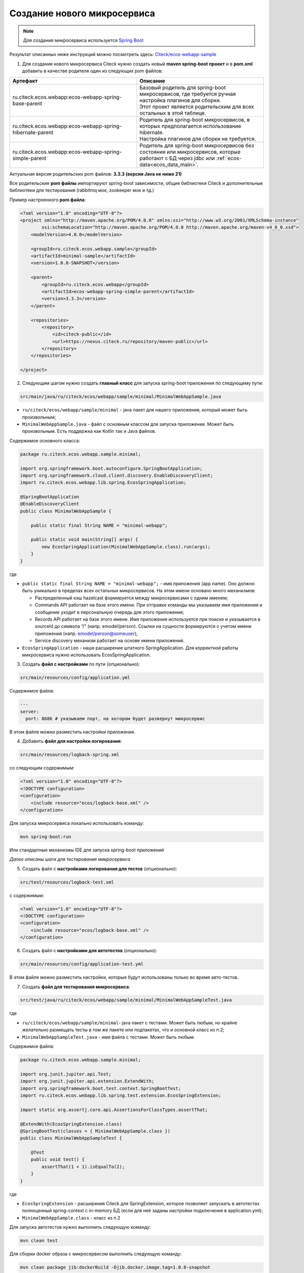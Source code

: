 .. _mcs_setup:

Создание нового микросервиса
============================

.. note::

    Для создания микросервиса используется `Spring Boot <https://docs.spring.io/spring-boot/documentation.html>`_

Результат описанных ниже инструкций можно посмотреть здесь: `Citeck/ecos-webapp-sample <https://github.com/Citeck/ecos-webapp-sample/tree/main/minimal-sample>`_ 

1. Для создания нового микросервиса Citeck нужно создать новый **maven spring-boot проект** и в **pom.xml** добавить в качестве родителя один из следующих pom файлов:

.. list-table::
      :widths: 10 10
      :header-rows: 1
      :class: tight-table 
      
      * - Артефакт
        - Описание
      * - ru.citeck.ecos.webapp:ecos-webapp-spring-base-parent
        - | Базовый родитель для spring-boot микросервисов, где требуется ручная настройка плагинов для сборки.
          | Этот проект является родительским для всех остальных в этой таблице.
      * - ru.citeck.ecos.webapp:ecos-webapp-spring-hibernate-parent
        - | Родитель для spring-boot микросервисов, в которых предполагается использование hibernate.
          | Настройка плагинов для сборки не требуется.
      * - ru.citeck.ecos.webapp:ecos-webapp-spring-simple-parent
        - Родитель для spring-boot микросервисов без состояния или микросервисов, которые работают с БД через jdbc или :ref:`ecos-data<ecos_data_main>`.

Актуальная версия родительских pom файлов: **3.3.3 (версия Java не ниже 21)**

Все родительские **pom файлы** импортируют spring-boot зависимости, общие библиотеки Citeck и дополнительные библиотеки для тестирования (rabbitmq мок, zookeeper мок и тд.)

Пример настроенного **pom файла**:

.. code-block:: xml

    <?xml version="1.0" encoding="UTF-8"?>
    <project xmlns="http://maven.apache.org/POM/4.0.0" xmlns:xsi="http://www.w3.org/2001/XMLSchema-instance"
            xsi:schemaLocation="http://maven.apache.org/POM/4.0.0 http://maven.apache.org/maven-v4_0_0.xsd">
        <modelVersion>4.0.0</modelVersion>

        <groupId>ru.citeck.ecos.webapp.sample</groupId>
        <artifactId>minimal-sample</artifactId>
        <version>1.0.0-SNAPSHOT</version>

        <parent>
            <groupId>ru.citeck.ecos.webapp</groupId>
            <artifactId>ecos-webapp-spring-simple-parent</artifactId>
            <version>3.3.3</version>
        </parent>

        <repositories>
            <repository>
                <id>citeck-public</id>
                <url>https://nexus.citeck.ru/repository/maven-public</url>
            </repository>
        </repositories>

    </project>

2. Следующим шагом нужно создать **главный класс** для запуска spring-boot приложения по следующему пути:

.. code-block:: text

    src/main/java/ru/citeck/ecos/webapp/sample/minimal/MinimalWebAppSample.java

* ``ru/citeck/ecos/webapp/sample/minimal`` - java пакет для нашего приложения, который может быть произвольным;

* ``MinimalWebAppSample.java`` - файл с основным классом для запуска приложения. Может быть произвольным. Есть поддержка как Kotlin так и Java файлов.

Содержимое основного класса:

.. code-block:: java

    package ru.citeck.ecos.webapp.sample.minimal;

    import org.springframework.boot.autoconfigure.SpringBootApplication;
    import org.springframework.cloud.client.discovery.EnableDiscoveryClient;
    import ru.citeck.ecos.webapp.lib.spring.EcosSpringApplication;

    @SpringBootApplication
    @EnableDiscoveryClient
    public class MinimalWebAppSample {

        public static final String NAME = "minimal-webapp";

        public static void main(String[] args) {
            new EcosSpringApplication(MinimalWebAppSample.class).run(args);
        }
    }

где

* ``public static final String NAME = "minimal-webapp";`` - имя приложения (app name). Оно должно быть уникально в пределах всех остальных микросервисов. На этом имени основано много механизмов:

  - Распределенный кэш hazelcast формируется между микросервисами с одним именем;

  - Commands API работает на базе этого имени. При отправке команды мы указываем имя приложения и сообщение уходит в персональную очередь для этого приложения;

  - Records API работает на базе этого имени. Имя приложения используется при поиске и указывается в sourceId до символа “/" (напр. emodel/person). Ссылки на сущности формируются с учетом имени приложения (напр. emodel/person@someuser);

  - Service discovery механизм работает на основе имени приложения. 

* ``EcosSpringApplication`` - наше расширение штатного SpringApplication. Для корректной работы микросервиса нужно использовать EcosSpringApplication.

3. Создать **файл с настройками** по пути (опционально):

.. code-block:: text

    src/main/resources/config/application.yml
    
Содержимое файла:

.. code-block:: yaml

    ---
    server:
      port: 8686 # указываем порт, на котором будет развернут микросервис 

В этом файле можно разместить настройки приложения.

4. Добавить **файл для настройки логирования**:

.. code-block:: text

    src/main/resources/logback-spring.xml

со следующим содержимым:

.. code-block:: xml

    <?xml version="1.0" encoding="UTF-8"?>
    <!DOCTYPE configuration>
    <configuration>
        <include resource="ecos/logback-base.xml" />
    </configuration>

Для запуска микросервиса локально использовать команду:

.. code-block:: bash

    mvn spring-boot:run

Или стандартные механизмы IDE для запуска spring-boot приложений 

*Далее описаны шаги для тестирования микросервиса*

5. Создать файл с **настройками логирования для тестов** (опционально):

.. code-block:: text

    src/test/resources/logback-test.xml

с содержимым:

.. code-block:: xml

    <?xml version="1.0" encoding="UTF-8"?>
    <!DOCTYPE configuration>
    <configuration>
        <include resource="ecos/logback-base.xml" />
    </configuration>

6. Создать файл с **настройками для автотестов** (опционально):

.. code-block:: text

    src/main/resources/config/application-test.yml

В этом файле можно разместить настройки, которые будут использованы только во время авто-тестов.

7. Создать **файл для тестирования микросервиса**:

.. code-block:: text

    src/test/java/ru/citeck/ecos/webapp/sample/minimal/MinimalWebAppSampleTest.java

где

* ``ru/citeck/ecos/webapp/sample/minimal``- java пакет с тестами. Может быть любым, но крайне желательно размещать тесты в том же пакете или подпакетах, что и основной класс из п.2;

* ``MinimalWebAppSampleTest.java`` - имя файла с тестами. Может быть любым. 

Содержимое файла:

.. code-block:: java

    package ru.citeck.ecos.webapp.sample.minimal;

    import org.junit.jupiter.api.Test;
    import org.junit.jupiter.api.extension.ExtendWith;
    import org.springframework.boot.test.context.SpringBootTest;
    import ru.citeck.ecos.webapp.lib.spring.test.extension.EcosSpringExtension;

    import static org.assertj.core.api.AssertionsForClassTypes.assertThat;

    @ExtendWith(EcosSpringExtension.class)
    @SpringBootTest(classes = { MinimalWebAppSample.class })
    public class MinimalWebAppSampleTest {

        @Test
        public void test() {
            assertThat(1 + 1).isEqualTo(2);
        }
    }

где

* ``EcosSpringExtension`` - расширения Citeck для SpringExtension, которое позволяет запускать в автотестах полноценный spring-context с in-memory БД (если для неё заданы настройки подключения в application.yml);

* ``MinimalWebAppSample.class`` - класс из п.2

Для запуска автотестов нужно выполнить следующую команду:

.. code-block:: bash

    mvn clean test
    
Для сборки docker образа с микросервисом выполнить следующую команду:

.. code-block:: bash
  
    mvn clean package jib:dockerBuild -Djib.docker.image.tag=1.0.0-snapshot

.. note::

    При сборке внутри контейнера обязательно должны быть файлы для запуска:

    * /entrypoint.sh 
    * /app/jib-classpath-file
    * /app/jib-main-class-file

В списке модулей системы в ID: 

.. image:: _static/system_modules.png
       :width: 600
       :align: center

выводится имя репозитория (свойство repo), который загружается из файла: 

  * в проекте ``target/classes/ecos/build-info.json`` 
  * в контейнере ``/app/resources/ecos/build-info.json``